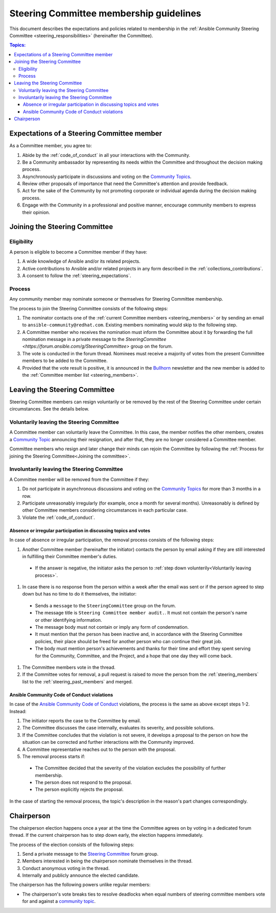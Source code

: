 ..
   THIS DOCUMENT IS OWNED BY THE ANSIBLE COMMUNITY STEERING COMMITTEE. ALL CHANGES MUST BE APPROVED BY THE STEERING COMMITTEE!
   For small changes (fixing typos, language errors, etc.) create a PR and ping @ansible/steering-committee.
   For other changes, create a discussion in https://github.com/ansible-community/community-topics/ to discuss the changes.
   (Creating a draft PR for this file and mentioning it in the community topic is also OK.)

.. _community_steering_guidelines:

Steering Committee membership guidelines
==========================================

This document describes the expectations and policies related to membership in the :ref:`Ansible Community Steering Committee <steering_responsibilities>` (hereinafter the Committee).

.. contents:: Topics:

.. _steering_expectations:

Expectations of a Steering Committee member
-------------------------------------------


As a Committee member, you agree to:

#. Abide by the :ref:`code_of_conduct` in all your interactions with the Community.
#. Be a Community ambassador by representing its needs within the Committee and throughout the decision making process.
#. Asynchronously participate in discussions and voting on the `Community Topics <https://forum.ansible.com/tags/c/project/7/community-wg>`_.
#. Review other proposals of importance that need the Committee's attention and provide feedback.
#. Act for the sake of the Community by not promoting corporate or individual agenda during the decision making process.
#. Engage with the Community in a professional and positive manner, encourage community members to express their opinion.

.. _Joining the committee:

Joining the Steering Committee
-------------------------------

Eligibility
^^^^^^^^^^^

A person is eligible to become a Committee member if they have:

#. A wide knowledge of Ansible and/or its related projects.
#. Active contributions to  Ansible and/or related projects in any form described in the :ref:`collections_contributions`.
#. A consent to follow the :ref:`steering_expectations`.

Process
^^^^^^^^

Any community member may nominate someone or themselves for Steering Committee membership.

The process to join the Steering Committee consists of the following steps:

#. The nominator contacts one of the :ref:`current Committee members <steering_members>` or by sending an email to ``ansible-community@redhat.com``. Existing members nominating would skip to the following step.
#. A Committee member who receives the nomination must inform the Committee about it by forwarding the full nomination message in a private message to the `SteeringCommittee <https://forum.ansible.com/g/SteeringCommittee>` group on the forum.
#. The vote is conducted in the forum thread. Nominees must receive a majority of votes from the present Committee members to be added to the Committee.
#. Provided that the vote result is positive, it is announced in the `Bullhorn <https://forum.ansible.com/t/about-the-newsletter-category/166>`_ newsletter and the new member is added to the :ref:`Committee member list <steering_members>`.

Leaving the Steering Committee
-------------------------------

Steering Committee members can resign voluntarily or be removed by the
rest of the Steering Committee under certain circumstances. See the details
below.

.. _Voluntarily leaving process:

Voluntarily leaving the Steering Committee
^^^^^^^^^^^^^^^^^^^^^^^^^^^^^^^^^^^^^^^^^^^^

A Committee member can voluntarily leave the Committee.
In this case, the member notifies the other members, creates a `Community Topic <https://forum.ansible.com/tags/c/project/7/community-wg>`_ announcing their resignation, and after that, they are no longer considered a Committee member.

Committee members who resign and later change their minds can
rejoin the Committee by following the :ref:`Process for joining the Steering Committee<Joining the committee>`.

Involuntarily leaving the Steering Committee
^^^^^^^^^^^^^^^^^^^^^^^^^^^^^^^^^^^^^^^^^^^^^^

A Committee member will be removed from the Committee if they:

#. Do not participate in asynchronous discussions and voting on the `Community Topics <https://forum.ansible.com/tags/c/project/7/community-wg>`_ for more than 3 months in a row.
#. Participate unreasonably irregularly (for example, once a month for several months). Unreasonably is defined by other Committee members considering circumstances in each particular case.
#. Violate the :ref:`code_of_conduct`.

.. _Absence or irregular participation removal process:

Absence or irregular participation in discussing topics and votes
..................................................................

In case of absence or irregular participation, the removal process consists of the following steps:

#. Another Committee member (hereinafter the initiator) contacts the person by email asking if they are still interested in fulfilling their Committee member's duties.

  * If the answer is negative, the initiator asks the person to :ref:`step down volunterily<Voluntarily leaving process>`.

#. In case there is no response from the person within a week after the email was sent or if the person agreed to step down but has no time to do it themselves, the initiator:

  * Sends a ``message`` to the ``SteeringCommittee`` group on the forum.

  * The message title is ``Steering Committee member audit.``. It must not contain the person's name or other identifying information.

  * The message body must not contain or imply any form of condemnation.

  * It must mention that the person has been inactive and, in accordance with the Steering Committee policies, their place should be freed for another person who can continue their great job.

  * The body must mention person's achievements and thanks for their time and effort they spent serving for the Community, Committee, and the Project, and a hope that one day they will come back.

#. The Committee members vote in the thread.
#. If the Committee votes for removal, a pull request is raised to move the person from the :ref:`steering_members` list to the :ref:`steering_past_members` and merged.

Ansible Community Code of Conduct violations
.............................................

In case of the `Ansible Community Code of Conduct <https://docs.ansible.com/ansible/latest/community/code_of_conduct.html>`_ violations, the process is the same as above except steps 1-2. Instead:

#. The initiator reports the case to the Committee by email.

#. The Committee discusses the case internally, evaluates its severity, and possible solutions.

#. If the Committee concludes that the violation is not severe, it develops a proposal to the person on how the situation can be corrected and further interactions with the Community improved.

#. A Committee representative reaches out to the person with the proposal.

#. The removal process starts if:

  * The Committee decided that the severity of the violation excludes the possibility of further membership.

  * The person does not respond to the proposal.

  * The person explicitly rejects the proposal.

In the case of starting the removal process, the topic's description in the reason's part changes correspondingly.

.. _chairperson:

Chairperson
------------

The chairperson election happens once a year at the time the Committee agrees on by voting in a dedicated forum thread.
If the current chairperson has to step down early, the election happens immediately.

The process of the election consists of the following steps:

#. Send a private message to the `Steering Committee <https://forum.ansible.com/g/SteeringCommittee>`_ forum group.
#. Members interested in being the chairperson nominate themselves in the thread.
#. Conduct anonymous voting in the thread.
#. Internally and publicly announce the elected candidate.

The chairperson has the following powers unlike regular members:

* The chairperson's vote breaks ties to resolve deadlocks when equal numbers of steering committee members vote for and against a `community topic <https://forum.ansible.com/tags/c/project/7/community-wg>`_.

